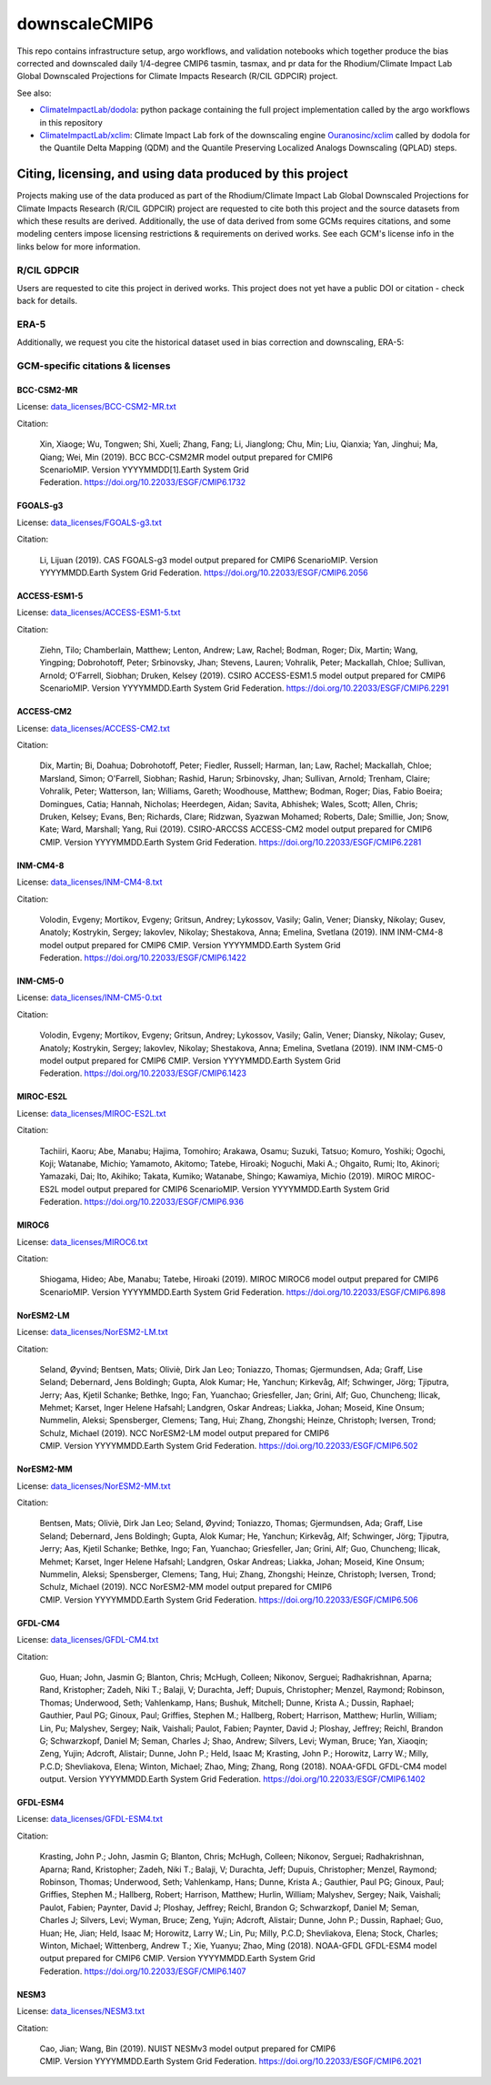 ==============
downscaleCMIP6
==============

This repo contains infrastructure setup, argo workflows, and validation notebooks which together produce the bias corrected and downscaled daily 1/4-degree CMIP6 tasmin, tasmax, and pr data for the Rhodium/Climate Impact Lab Global Downscaled Projections for Climate Impacts Research (R/CIL GDPCIR) project.

See also:

* `ClimateImpactLab/dodola <https://github.com/ClimateImpactLab/dodola>`_: python package containing the full project implementation called by the argo workflows in this repository
* `ClimateImpactLab/xclim <https://github.com/ClimateImpactLab/xclim>`_: Climate Impact Lab fork of the downscaling engine `Ouranosinc/xclim <https://github.com/Ouranosinc/xclim>`_ called by dodola for the Quantile Delta Mapping (QDM) and the Quantile Preserving Localized Analogs Downscaling (QPLAD) steps.

Citing, licensing, and using data produced by this project
==========================================================

Projects making use of the data produced as part of the Rhodium/Climate Impact Lab Global Downscaled Projections for Climate Impacts Research (R/CIL GDPCIR) project are requested to cite both this project and the source datasets from which these results are derived. Additionally, the use of data derived from some GCMs requires citations, and some modeling centers impose licensing restrictions & requirements on derived works. See each GCM's license info in the links below for more information.

R/CIL GDPCIR
------------

Users are requested to cite this project in derived works. This project does not yet have a public DOI or citation - check back for details.

ERA-5
-----

Additionally, we request you cite the historical dataset used in bias correction and downscaling, ERA-5:

GCM-specific citations & licenses
---------------------------------


BCC-CSM2-MR
~~~~~~~~~~~

License: `data_licenses/BCC-CSM2-MR.txt <https://raw.githubusercontent.com/ClimateImpactLab/downscaleCMIP6/master/data_licenses/BCC-CSM2-MR.txt>`_

Citation:

  Xin, Xiaoge; Wu, Tongwen; Shi, Xueli; Zhang, Fang; Li, Jianglong; Chu, Min; Liu, Qianxia; Yan, Jinghui; Ma, Qiang; Wei, Min (2019). BCC BCC-CSM2MR model output prepared for CMIP6 ScenarioMIP. Version YYYYMMDD[1].Earth System Grid Federation. https://doi.org/10.22033/ESGF/CMIP6.1732

FGOALS-g3
~~~~~~~~~

License: `data_licenses/FGOALS-g3.txt <https://raw.githubusercontent.com/ClimateImpactLab/downscaleCMIP6/master/data_licenses/FGOALS-g3.txt>`_

Citation:

  Li, Lijuan (2019). CAS FGOALS-g3 model output prepared for CMIP6 ScenarioMIP. Version YYYYMMDD.Earth System Grid Federation. https://doi.org/10.22033/ESGF/CMIP6.2056

ACCESS-ESM1-5
~~~~~~~~~~~~~

License: `data_licenses/ACCESS-ESM1-5.txt <https://raw.githubusercontent.com/ClimateImpactLab/downscaleCMIP6/master/data_licenses/ACCESS-ESM1-5.txt>`_

Citation:

  Ziehn, Tilo; Chamberlain, Matthew; Lenton, Andrew; Law, Rachel; Bodman, Roger; Dix, Martin; Wang, Yingping; Dobrohotoff, Peter; Srbinovsky, Jhan; Stevens, Lauren; Vohralik, Peter; Mackallah, Chloe; Sullivan, Arnold; O'Farrell, Siobhan; Druken, Kelsey (2019). CSIRO ACCESS-ESM1.5 model output prepared for CMIP6 ScenarioMIP. Version YYYYMMDD.Earth System Grid Federation. https://doi.org/10.22033/ESGF/CMIP6.2291

ACCESS-CM2
~~~~~~~~~~

License: `data_licenses/ACCESS-CM2.txt <https://raw.githubusercontent.com/ClimateImpactLab/downscaleCMIP6/master/data_licenses/ACCESS-CM2.txt>`_

Citation:

  Dix, Martin; Bi, Doahua; Dobrohotoff, Peter; Fiedler, Russell; Harman, Ian; Law, Rachel; Mackallah, Chloe; Marsland, Simon; O'Farrell, Siobhan; Rashid, Harun; Srbinovsky, Jhan; Sullivan, Arnold; Trenham, Claire; Vohralik, Peter; Watterson, Ian; Williams, Gareth; Woodhouse, Matthew; Bodman, Roger; Dias, Fabio Boeira; Domingues, Catia; Hannah, Nicholas; Heerdegen, Aidan; Savita, Abhishek; Wales, Scott; Allen, Chris; Druken, Kelsey; Evans, Ben; Richards, Clare; Ridzwan, Syazwan Mohamed; Roberts, Dale; Smillie, Jon; Snow, Kate; Ward, Marshall; Yang, Rui (2019). CSIRO-ARCCSS ACCESS-CM2 model output prepared for CMIP6 CMIP. Version YYYYMMDD.Earth System Grid Federation. https://doi.org/10.22033/ESGF/CMIP6.2281

INM-CM4-8
~~~~~~~~~

License: `data_licenses/INM-CM4-8.txt <https://raw.githubusercontent.com/ClimateImpactLab/downscaleCMIP6/master/data_licenses/INM-CM4-8.txt>`_

Citation:

  Volodin, Evgeny; Mortikov, Evgeny; Gritsun, Andrey; Lykossov, Vasily; Galin, Vener; Diansky, Nikolay; Gusev, Anatoly; Kostrykin, Sergey; Iakovlev, Nikolay; Shestakova, Anna; Emelina, Svetlana (2019). INM INM-CM4-8 model output prepared for CMIP6 CMIP. Version YYYYMMDD.Earth System Grid Federation. https://doi.org/10.22033/ESGF/CMIP6.1422

INM-CM5-0
~~~~~~~~~

License: `data_licenses/INM-CM5-0.txt <https://raw.githubusercontent.com/ClimateImpactLab/downscaleCMIP6/master/data_licenses/INM-CM5-0.txt>`_

Citation:

  Volodin, Evgeny; Mortikov, Evgeny; Gritsun, Andrey; Lykossov, Vasily; Galin, Vener; Diansky, Nikolay; Gusev, Anatoly; Kostrykin, Sergey; Iakovlev, Nikolay; Shestakova, Anna; Emelina, Svetlana (2019). INM INM-CM5-0 model output prepared for CMIP6 CMIP. Version YYYYMMDD.Earth System Grid Federation. https://doi.org/10.22033/ESGF/CMIP6.1423

MIROC-ES2L
~~~~~~~~~~

License: `data_licenses/MIROC-ES2L.txt <https://raw.githubusercontent.com/ClimateImpactLab/downscaleCMIP6/master/data_licenses/MIROC-ES2L.txt>`_

Citation:

  Tachiiri, Kaoru; Abe, Manabu; Hajima, Tomohiro; Arakawa, Osamu; Suzuki, Tatsuo; Komuro, Yoshiki; Ogochi, Koji; Watanabe, Michio; Yamamoto, Akitomo; Tatebe, Hiroaki; Noguchi, Maki A.; Ohgaito, Rumi; Ito, Akinori; Yamazaki, Dai; Ito, Akihiko; Takata, Kumiko; Watanabe, Shingo; Kawamiya, Michio (2019). MIROC MIROC-ES2L model output prepared for CMIP6 ScenarioMIP. Version YYYYMMDD.Earth System Grid Federation. https://doi.org/10.22033/ESGF/CMIP6.936

MIROC6
~~~~~~

License: `data_licenses/MIROC6.txt <https://raw.githubusercontent.com/ClimateImpactLab/downscaleCMIP6/master/data_licenses/MIROC6.txt>`_

Citation:

  Shiogama, Hideo; Abe, Manabu; Tatebe, Hiroaki (2019). MIROC MIROC6 model output prepared for CMIP6 ScenarioMIP. Version YYYYMMDD.Earth System Grid Federation. https://doi.org/10.22033/ESGF/CMIP6.898

NorESM2-LM
~~~~~~~~~~

License: `data_licenses/NorESM2-LM.txt <https://raw.githubusercontent.com/ClimateImpactLab/downscaleCMIP6/master/data_licenses/NorESM2-LM.txt>`_

Citation:

  Seland, Øyvind; Bentsen, Mats; Oliviè, Dirk Jan Leo; Toniazzo, Thomas; Gjermundsen, Ada; Graff, Lise Seland; Debernard, Jens Boldingh; Gupta, Alok Kumar; He, Yanchun; Kirkevåg, Alf; Schwinger, Jörg; Tjiputra, Jerry; Aas, Kjetil Schanke; Bethke, Ingo; Fan, Yuanchao; Griesfeller, Jan; Grini, Alf; Guo, Chuncheng; Ilicak, Mehmet; Karset, Inger Helene Hafsahl; Landgren, Oskar Andreas; Liakka, Johan; Moseid, Kine Onsum; Nummelin, Aleksi; Spensberger, Clemens; Tang, Hui; Zhang, Zhongshi; Heinze, Christoph; Iversen, Trond; Schulz, Michael (2019). NCC NorESM2-LM model output prepared for CMIP6 CMIP. Version YYYYMMDD.Earth System Grid Federation. https://doi.org/10.22033/ESGF/CMIP6.502

NorESM2-MM
~~~~~~~~~~

License: `data_licenses/NorESM2-MM.txt <https://raw.githubusercontent.com/ClimateImpactLab/downscaleCMIP6/master/data_licenses/NorESM2-MM.txt>`_

Citation:

  Bentsen, Mats; Oliviè, Dirk Jan Leo; Seland, Øyvind; Toniazzo, Thomas; Gjermundsen, Ada; Graff, Lise Seland; Debernard, Jens Boldingh; Gupta, Alok Kumar; He, Yanchun; Kirkevåg, Alf; Schwinger, Jörg; Tjiputra, Jerry; Aas, Kjetil Schanke; Bethke, Ingo; Fan, Yuanchao; Griesfeller, Jan; Grini, Alf; Guo, Chuncheng; Ilicak, Mehmet; Karset, Inger Helene Hafsahl; Landgren, Oskar Andreas; Liakka, Johan; Moseid, Kine Onsum; Nummelin, Aleksi; Spensberger, Clemens; Tang, Hui; Zhang, Zhongshi; Heinze, Christoph; Iversen, Trond; Schulz, Michael (2019). NCC NorESM2-MM model output prepared for CMIP6 CMIP. Version YYYYMMDD.Earth System Grid Federation. https://doi.org/10.22033/ESGF/CMIP6.506

GFDL-CM4
~~~~~~~~

License: `data_licenses/GFDL-CM4.txt <https://raw.githubusercontent.com/ClimateImpactLab/downscaleCMIP6/master/data_licenses/GFDL-CM4.txt>`_

Citation:

  Guo, Huan; John, Jasmin G; Blanton, Chris; McHugh, Colleen; Nikonov, Serguei; Radhakrishnan, Aparna; Rand, Kristopher; Zadeh, Niki T.; Balaji, V; Durachta, Jeff; Dupuis, Christopher; Menzel, Raymond; Robinson, Thomas; Underwood, Seth; Vahlenkamp, Hans; Bushuk, Mitchell; Dunne, Krista A.; Dussin, Raphael; Gauthier, Paul PG; Ginoux, Paul; Griffies, Stephen M.; Hallberg, Robert; Harrison, Matthew; Hurlin, William; Lin, Pu; Malyshev, Sergey; Naik, Vaishali; Paulot, Fabien; Paynter, David J; Ploshay, Jeffrey; Reichl, Brandon G; Schwarzkopf, Daniel M; Seman, Charles J; Shao, Andrew; Silvers, Levi; Wyman, Bruce; Yan, Xiaoqin; Zeng, Yujin; Adcroft, Alistair; Dunne, John P.; Held, Isaac M; Krasting, John P.; Horowitz, Larry W.; Milly, P.C.D; Shevliakova, Elena; Winton, Michael; Zhao, Ming; Zhang, Rong (2018). NOAA-GFDL GFDL-CM4 model output. Version YYYYMMDD.Earth System Grid Federation. https://doi.org/10.22033/ESGF/CMIP6.1402

GFDL-ESM4
~~~~~~~~~

License: `data_licenses/GFDL-ESM4.txt <https://raw.githubusercontent.com/ClimateImpactLab/downscaleCMIP6/master/data_licenses/GFDL-ESM4.txt>`_

Citation:

  Krasting, John P.; John, Jasmin G; Blanton, Chris; McHugh, Colleen; Nikonov, Serguei; Radhakrishnan, Aparna; Rand, Kristopher; Zadeh, Niki T.; Balaji, V; Durachta, Jeff; Dupuis, Christopher; Menzel, Raymond; Robinson, Thomas; Underwood, Seth; Vahlenkamp, Hans; Dunne, Krista A.; Gauthier, Paul PG; Ginoux, Paul; Griffies, Stephen M.; Hallberg, Robert; Harrison, Matthew; Hurlin, William; Malyshev, Sergey; Naik, Vaishali; Paulot, Fabien; Paynter, David J; Ploshay, Jeffrey; Reichl, Brandon G; Schwarzkopf, Daniel M; Seman, Charles J; Silvers, Levi; Wyman, Bruce; Zeng, Yujin; Adcroft, Alistair; Dunne, John P.; Dussin, Raphael; Guo, Huan; He, Jian; Held, Isaac M; Horowitz, Larry W.; Lin, Pu; Milly, P.C.D; Shevliakova, Elena; Stock, Charles; Winton, Michael; Wittenberg, Andrew T.; Xie, Yuanyu; Zhao, Ming (2018). NOAA-GFDL GFDL-ESM4 model output prepared for CMIP6 CMIP. Version YYYYMMDD.Earth System Grid Federation. https://doi.org/10.22033/ESGF/CMIP6.1407

NESM3
~~~~~

License: `data_licenses/NESM3.txt <https://raw.githubusercontent.com/ClimateImpactLab/downscaleCMIP6/master/data_licenses/NESM3.txt>`_

Citation:

  Cao, Jian; Wang, Bin (2019). NUIST NESMv3 model output prepared for CMIP6 CMIP. Version YYYYMMDD.Earth System Grid Federation. https://doi.org/10.22033/ESGF/CMIP6.2021



